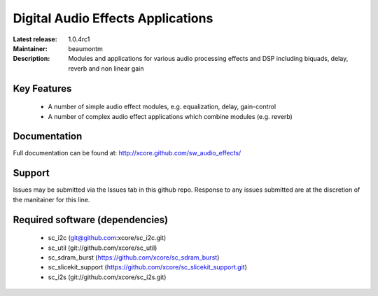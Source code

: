 Digital Audio Effects Applications
..................................

:Latest release: 1.0.4rc1
:Maintainer: beaumontm
:Description: Modules and applications for various audio processing effects and DSP including biquads, delay, reverb and non linear gain


Key Features
============

 * A number of simple audio effect modules, e.g. equalization, delay, gain-control
 * A number of complex audio effect applications which combine modules (e.g. reverb)

Documentation
=============

Full documentation can be found at: http://xcore.github.com/sw_audio_effects/

Support
=======

Issues may be submitted via the Issues tab in this github repo. Response to any issues submitted are at the discretion of the manitainer for this line.

Required software (dependencies)
================================

  * sc_i2c (git@github.com:xcore/sc_i2c.git)
  * sc_util (git://github.com/xcore/sc_util)
  * sc_sdram_burst (https://github.com/xcore/sc_sdram_burst)
  * sc_slicekit_support (https://github.com/xcore/sc_slicekit_support.git)
  * sc_i2s (git://github.com/xcore/sc_i2s.git)


